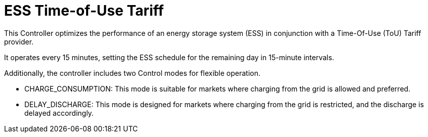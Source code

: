 = ESS Time-of-Use Tariff

This Controller optimizes the performance of an energy storage system (ESS) in conjunction with a Time-Of-Use (ToU) Tariff provider. 

It operates every 15 minutes, setting the ESS schedule for the remaining day in 15-minute intervals. 

Additionally, the controller includes two Control modes for flexible operation.

	- CHARGE_CONSUMPTION: This mode is suitable for markets where charging from the grid is allowed and preferred.
	
	- DELAY_DISCHARGE: This mode is designed for markets where charging from the grid is restricted, and the discharge is delayed accordingly.